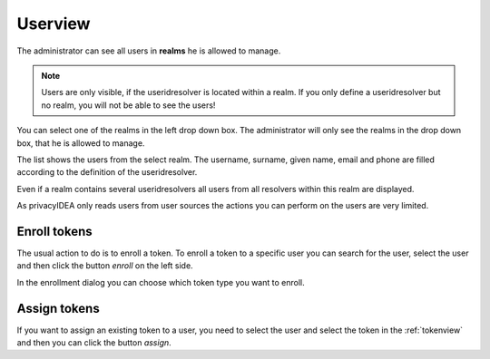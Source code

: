 .. _userview:

Userview
=========

.. index:: userview

The administrator can see all users in **realms** he is allowed 
to manage. 

.. note:: Users are only visible, if the useridresolver is located 
   within a realm. If you only define a useridresolver but no realm,
   you will not be able to see the users!

You can select one of the realms in the left drop down box. The administrator
will only see the realms in the drop down box, that he is allowed to manage.

The list shows the users from the select realm. The username, surname,
given name, email and phone are filled according to the definition of 
the useridresolver. 

Even if a realm contains several useridresolvers all users from all
resolvers within this realm are displayed.

As privacyIDEA only reads users from user sources the actions you can 
perform on the users are very limited.

Enroll tokens
-------------

The usual action to do is to enroll a token. To enroll a token to a specific user
you can search for the user, select the user and then click the button
*enroll* on the left side.

In the enrollment dialog you can choose which token type you want to enroll.


Assign tokens
-------------

If you want to assign an existing token to a user, you need to select the
user and select the token in the :ref:`tokenview` and then you can 
click the button *assign*.
